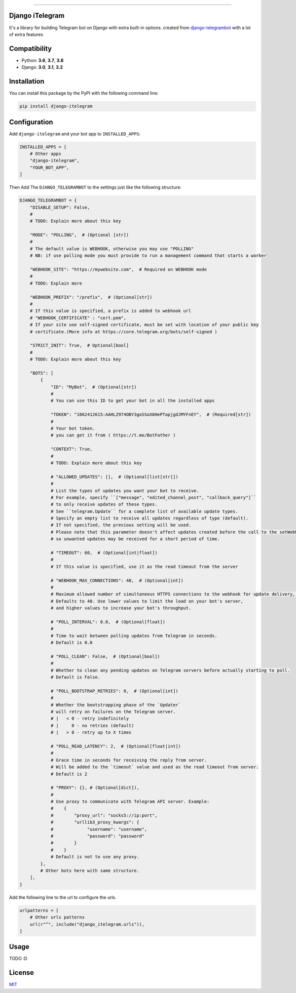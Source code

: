.. image:: https://github.com/YazdanRa/django-itelegram/blob/master/django_itelegram/static/img/iTelegram.png?raw=true

.. image:: https://img.shields.io/pypi/pyversions/django-itelegram.svg
   :target: https://pypi.python.org/pypi/django-itelegram/

.. image:: https://img.shields.io/pypi/v/django-itelegram.svg
   :target: https://pypi.python.org/pypi/django-itelegram/

.. image:: https://img.shields.io/github/license/YazdanRa/django-itelegram.svg
   :target: https://github.com/YazdanRa/django-itelegram/blob/master/LICENSE

.. image:: https://img.shields.io/badge/code%20style-black-000000.svg
    :target: https://github.com/psf/black

-------


Django iTelegram
=================
It's a library for building Telegram bot on Django with extra built-in options.
created from `django-telegrambot`_ with a lot of extra features


Compatibility
=============
- Python: **3.6**, **3.7**, **3.8**
- Django: **3.0**, **3.1**, **3.2**


Installation
============
You can install this package by the PyPI with the following command line:

.. code-block:: sh

    pip install django-itelegram


Configuration
==============
Add ``django-itelegram`` and your bot app to ``INSTALLED_APPS``:

.. code-block:: python

    INSTALLED_APPS = [
        # Other apps
        "django-itelegram",
        "YOUR_BOT_APP",
    ]

Then Add The ``DJANGO_TELEGRAMBOT`` to the settings just like the following structure:

.. code-block:: python

    DJANGO_TELEGRAMBOT = {
        "DISABLE_SETUP": False,
        #
        # TODO: Explain more about this key

        "MODE": "POLLING",  # (Optional [str])
        #
        # The default value is WEBHOOK, otherwise you may use "POLLING"
        # NB: if use polling mode you must provide to run a management command that starts a worker

        "WEBHOOK_SITE": "https://mywebsite.com",  # Required on WEBHOOK mode
        #
        # TODO: Explain more

        "WEBHOOK_PREFIX": "/prefix",  # (Optional[str])
        #
        # If this value is specified, a prefix is added to webhook url
        # "WEBHOOK_CERTIFICATE" : "cert.pem",
        # If your site use self-signed certificate, must be set with location of your public key
        # certificate.(More info at https://core.telegram.org/bots/self-signed )

        "STRICT_INIT": True,  # Optional[bool]
        #
        # TODO: Explain more about this key

        "BOTS": [
            {
                "ID": "MyBot",  # (Optional[str])
                #
                # You can use this ID to get your bot in all the installed apps

                "TOKEN": "1062412615:AAHLZ974OBY3goSSoX6HePTapjgdJMYFnEY",  # (Required[str])
                #
                # Your bot token.
                # you can get it from ( https://t.me/BotFather )

                "CONTEXT": True,
                #
                # TODO: Explain more about this key

                # "ALLOWED_UPDATES": [],  # (Optional[list[str]])
                #
                # List the types of updates you want your bot to receive.
                # For example, specify ``["message", "edited_channel_post", "callback_query"]``
                # to only receive updates of these types.
                # See ``telegram.Update`` for a complete list of available update types.
                # Specify an empty list to receive all updates regardless of type (default).
                # If not specified, the previous setting will be used.
                # Please note that this parameter doesn't affect updates created before the call to the setWebhook,
                # so unwanted updates may be received for a short period of time.

                # "TIMEOUT": 60,  # (Optional[int|float])
                #
                # If this value is specified, use it as the read timeout from the server

                # "WEBHOOK_MAX_CONNECTIONS": 40,  # (Optional[int])
                #
                # Maximum allowed number of simultaneous HTTPS connections to the webhook for update delivery, 1-100.
                # Defaults to 40. Use lower values to limit the load on your bot's server,
                # and higher values to increase your bot's throughput.

                # "POLL_INTERVAL": 0.0,  # (Optional[float])
                #
                # Time to wait between polling updates from Telegram in seconds.
                # Default is 0.0

                # "POLL_CLEAN": False,  # (Optional[bool])
                #
                # Whether to clean any pending updates on Telegram servers before actually starting to poll.
                # Default is False.

                # "POLL_BOOTSTRAP_RETRIES": 0,  # (Optional[int])
                #
                # Whether the bootstrapping phase of the `Updater`
                # will retry on failures on the Telegram server.
                # |   < 0 - retry indefinitely
                # |     0 - no retries (default)
                # |   > 0 - retry up to X times

                # "POLL_READ_LATENCY": 2,  # (Optional[float|int])
                #
                # Grace time in seconds for receiving the reply from server.
                # Will be added to the `timeout` value and used as the read timeout from server.
                # Default is 2

                # "PROXY": {}, # (Optional[dict]),
                #
                # Use proxy to communicate with Telegram API server. Example:
                #    {
                #        "proxy_url": "socks5://ip:port",
                #        "urllib3_proxy_kwargs": {
                #             "username": "username",
                #             "password": "password"
                #        }
                #    }
                # Default is not to use any proxy.
            },
            # Other bots here with same structure.
        ],
    }


Add the following line to the url to configure the urls.

.. code-block:: python

    urlpatterns = [
        # Other urls patterns
        url(r"^", include("django_itelegram.urls")),
    ]


Usage
=====
TODO :D


License
=======
`MIT`_

.. _`django-telegrambot`: https://pypi.org/project/django-telegrambot/
.. _`MIT`: https://github.com/YazdanRa/django-itelegram/blob/master/LICENSE

